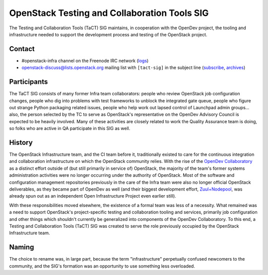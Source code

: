 ===============================================
 OpenStack Testing and Collaboration Tools SIG
===============================================

The Testing and Collaboration Tools (TaCT) SIG maintains, in
cooperation with the OpenDev project, the tooling and infrastructure
needed to support the development process and testing of the
OpenStack project.

Contact
-------

* #openstack-infra channel on the Freenode IRC network
  (`logs <http://eavesdrop.openstack.org/irclogs/%23openstack-infra/>`_)
* openstack-discuss@lists.openstack.org mailing list with ``[tact-sig]``
  in the subject line
  (`subscribe <http://lists.openstack.org/cgi-bin/mailman/listinfo/openstack-discuss>`_,
  `archives <http://lists.openstack.org/pipermail/openstack-discuss/>`_)

Participants
------------

The TaCT SIG consists of many former Infra team collaborators:
people who review OpenStack job configuration changes, people who
dig into problems with test frameworks to unblock the integrated
gate queue, people who figure out strange Python packaging related
issues, people who help work out lapsed control of Launchpad admin
groups... also, the person selected by the TC to serve as
OpenStack's representative on the OpenDev Advisory Council is
expected to be heavily involved. Many of these activities are
closely related to work the Quality Assurance team is doing, so
folks who are active in QA participate in this SIG as well.

History
-------

The OpenStack Infrastructure team, and the CI team before it,
traditionally existed to care for the continuous integration and
collaboration infrastructure on which the OpenStack community
relies. With the rise of the `OpenDev Collaboratory
<https://opendev.org/>`_ as a distinct effort outside of (but still
primarily in service of) OpenStack, the majority of the team's
former systems administration activities were no longer occurring
under the authority of OpenStack. Most of the software and
configuration management repositories previously in the care of the
Infra team were also no longer official OpenStack deliverables, as
they became part of OpenDev as well (and their biggest development
effort, `Zuul+Nodepool <https://zuul-ci.org/>`_, was already spun
out as an independent Open Infrastructure Project even earlier
still).

With these responsibilities moved elsewhere, the existence of a
formal team was less of a necessity. What remained was a need to
support OpenStack's project-specific testing and collaboration
tooling and services, primarily job configuration and other things
which shouldn't currently be generalized into components of the
OpenDev Collaboratory. To this end, a Testing and Collaboration
Tools (TaCT) SIG was created to serve the role previously occupied
by the OpenStack Infrastructure team.

Naming
------

The choice to rename was, in large part, because the term
"infrastructure" perpetually confused newcomers to the community,
and the SIG's formation was an opportunity to use something less
overloaded.

